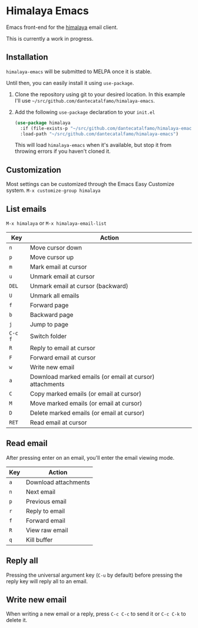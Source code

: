 * Himalaya Emacs
  Emacs front-end for the [[https://github.com/soywod/himalaya][himalaya]] email client.

  This is currently a work in progress.

** Installation

   =himalaya-emacs= will be submitted to MELPA once it is stable.

   Until then, you can easily install it using =use-package=.

   1. Clone the repository using git to your desired location.
      In this example I'll use
      =~/src/github.com/dantecatalfamo/himalaya-emacs=.
   2. Add the following =use-package= declaration to your =init.el=
      #+begin_src emacs-lisp
      (use-package himalaya
        :if (file-exists-p "~/src/github.com/dantecatalfamo/himalaya-emacs")
        :load-path "~/src/github.com/dantecatalfamo/himalaya-emacs")
      #+end_src

      This will load =himalaya-emacs= when it's available, but stop it
      from throwing errors if you haven't cloned it.

** Customization

   Most settings can be customized through the Emacs Easy Customize
   system. =M-x customize-group himalaya=

** List emails

   =M-x himalaya= or =M-x himalaya-email-list=

   | Key     | Action                                                  |
   |---------+---------------------------------------------------------|
   | =n=     | Move cursor down                                        |
   | =p=     | Move cursor up                                          |
   | =m=     | Mark email at cursor                                    |
   | =u=     | Unmark email at cursor                                  |
   | =DEL=   | Unmark email at cursor (backward)                       |
   | =U=     | Unmark all emails                                       |
   | =f=     | Forward page                                            |
   | =b=     | Backward page                                           |
   | =j=     | Jump to page                                            |
   | =C-c f= | Switch folder                                           |
   | =R=     | Reply to email at cursor                                |
   | =F=     | Forward email at cursor                                 |
   | =w=     | Write new email                                         |
   | =a=     | Download marked emails (or email at cursor) attachments |
   | =C=     | Copy marked emails (or email at cursor)                 |
   | =M=     | Move marked emails (or email at cursor)                 |
   | =D=     | Delete marked emails (or email at cursor)               |
   | =RET=   | Read email at cursor                                    |

** Read email

   After pressing enter on an email, you'll enter the email viewing
   mode.

   | Key | Action               |
   |-----+----------------------|
   | =a= | Download attachments |
   | =n= | Next email           |
   | =p= | Previous email       |
   | =r= | Reply to email       |
   | =f= | Forward email        |
   | =R= | View raw email       |
   | =q= | Kill buffer          |

** Reply all

   Pressing the universal argument key (=C-u= by default) before
   pressing the reply key will reply all to an email.

** Write new email

   When writing a new email or a reply, press =C-c C-c= to send it or
   =C-c C-k= to delete it.
